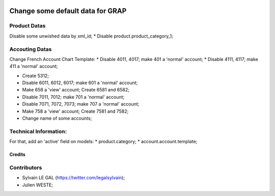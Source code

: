.. image:: https://img.shields.io/badge/licence-AGPL--3-blue.svg
    :alt: License: AGPL-3

=================================
Change some default data for GRAP
=================================

Product Datas
-------------
Disable some unwished data by xml_id;
* Disable product.product_category_1;

Accouting Datas
---------------
Change French Account Chart Template:
* Disable 4011, 4017; make 401 a 'normal' account;
* Disable 4111, 4117; make 411 a 'normal' account;

* Create 5312;

* Disable 6011, 6012, 6017; make 601 a 'normal' account;

* Make 658 a 'view' account; Create 6581 and 6582;

* Disable 7011, 7012; make 701 a 'normal' account;
* Disable 7071, 7072, 7073; make 707 a 'normal' account;

* Make 758 a 'view' account; Create 7581 and 7582;

* Change name of some accounts;

Technical Information:
----------------------
For that, add an 'active' field on models:
* product.category;
* account.account.template;

Credits
=======

Contributors
------------

* Sylvain LE GAL (https://twitter.com/legalsylvain);
* Julien WESTE;
